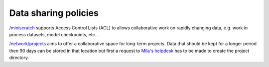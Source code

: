 Data sharing policies
=====================


`/miniscratch <Information.html#storage>`_ supports Access Control Lists (ACL)
to allows collaborative work on rapidly changing data, e.g. work in process
datasets, model checkpoints, etc...

`/network/projects <Information.html#storage>`_ aims to offer a collaborative
space for long-term projects. Data that should be kept for a longer period then
90 days can be stored in that location but first a request to `Mila's helpdesk
<https://it-support.mila.quebec>`_ has to be made to create the project
directory.
